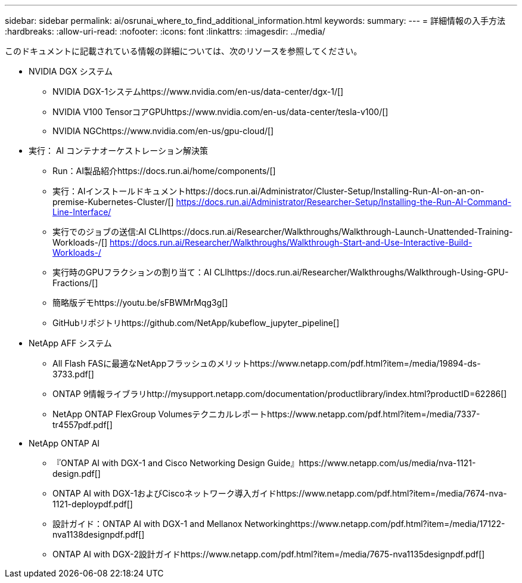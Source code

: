 ---
sidebar: sidebar 
permalink: ai/osrunai_where_to_find_additional_information.html 
keywords:  
summary:  
---
= 詳細情報の入手方法
:hardbreaks:
:allow-uri-read: 
:nofooter: 
:icons: font
:linkattrs: 
:imagesdir: ../media/


[role="lead"]
このドキュメントに記載されている情報の詳細については、次のリソースを参照してください。

* NVIDIA DGX システム
+
** NVIDIA DGX-1システムhttps://www.nvidia.com/en-us/data-center/dgx-1/[]
** NVIDIA V100 TensorコアGPUhttps://www.nvidia.com/en-us/data-center/tesla-v100/[]
** NVIDIA NGChttps://www.nvidia.com/en-us/gpu-cloud/[]


* 実行： AI コンテナオーケストレーション解決策
+
** Run：AI製品紹介https://docs.run.ai/home/components/[]
** 実行：AIインストールドキュメントhttps://docs.run.ai/Administrator/Cluster-Setup/Installing-Run-AI-on-an-on-premise-Kubernetes-Cluster/[] https://docs.run.ai/Administrator/Researcher-Setup/Installing-the-Run-AI-Command-Line-Interface/[]
** 実行でのジョブの送信:AI CLIhttps://docs.run.ai/Researcher/Walkthroughs/Walkthrough-Launch-Unattended-Training-Workloads-/[] https://docs.run.ai/Researcher/Walkthroughs/Walkthrough-Start-and-Use-Interactive-Build-Workloads-/[]
** 実行時のGPUフラクションの割り当て：AI CLIhttps://docs.run.ai/Researcher/Walkthroughs/Walkthrough-Using-GPU-Fractions/[]
** 簡略版デモhttps://youtu.be/sFBWMrMqg3g[]
** GitHubリポジトリhttps://github.com/NetApp/kubeflow_jupyter_pipeline[]


* NetApp AFF システム
+
** All Flash FASに最適なNetAppフラッシュのメリットhttps://www.netapp.com/pdf.html?item=/media/19894-ds-3733.pdf[]
** ONTAP 9情報ライブラリhttp://mysupport.netapp.com/documentation/productlibrary/index.html?productID=62286[]
** NetApp ONTAP FlexGroup Volumesテクニカルレポートhttps://www.netapp.com/pdf.html?item=/media/7337-tr4557pdf.pdf[]


* NetApp ONTAP AI
+
** 『ONTAP AI with DGX-1 and Cisco Networking Design Guide』https://www.netapp.com/us/media/nva-1121-design.pdf[]
** ONTAP AI with DGX-1およびCiscoネットワーク導入ガイドhttps://www.netapp.com/pdf.html?item=/media/7674-nva-1121-deploypdf.pdf[]
** 設計ガイド：ONTAP AI with DGX-1 and Mellanox Networkinghttps://www.netapp.com/pdf.html?item=/media/17122-nva1138designpdf.pdf[]
** ONTAP AI with DGX-2設計ガイドhttps://www.netapp.com/pdf.html?item=/media/7675-nva1135designpdf.pdf[]



